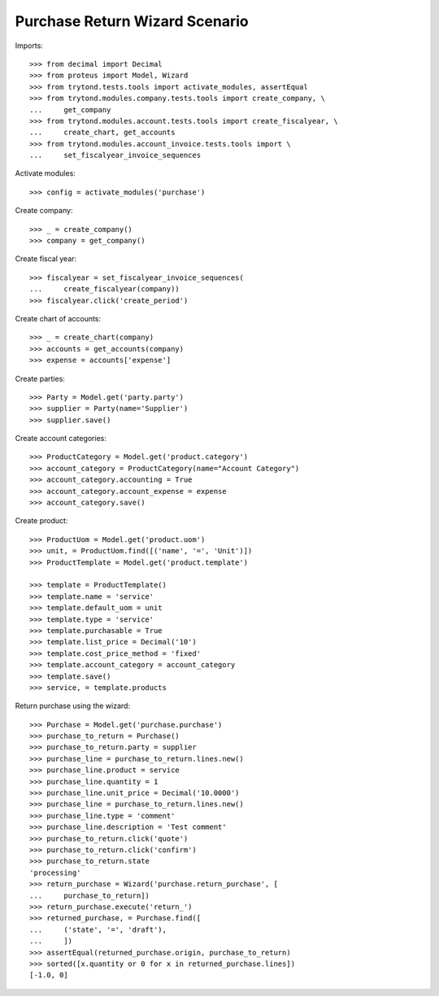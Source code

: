 ===============================
Purchase Return Wizard Scenario
===============================

Imports::

    >>> from decimal import Decimal
    >>> from proteus import Model, Wizard
    >>> from trytond.tests.tools import activate_modules, assertEqual
    >>> from trytond.modules.company.tests.tools import create_company, \
    ...     get_company
    >>> from trytond.modules.account.tests.tools import create_fiscalyear, \
    ...     create_chart, get_accounts
    >>> from trytond.modules.account_invoice.tests.tools import \
    ...     set_fiscalyear_invoice_sequences

Activate modules::

    >>> config = activate_modules('purchase')

Create company::

    >>> _ = create_company()
    >>> company = get_company()

Create fiscal year::

    >>> fiscalyear = set_fiscalyear_invoice_sequences(
    ...     create_fiscalyear(company))
    >>> fiscalyear.click('create_period')

Create chart of accounts::

    >>> _ = create_chart(company)
    >>> accounts = get_accounts(company)
    >>> expense = accounts['expense']

Create parties::

    >>> Party = Model.get('party.party')
    >>> supplier = Party(name='Supplier')
    >>> supplier.save()

Create account categories::

    >>> ProductCategory = Model.get('product.category')
    >>> account_category = ProductCategory(name="Account Category")
    >>> account_category.accounting = True
    >>> account_category.account_expense = expense
    >>> account_category.save()

Create product::

    >>> ProductUom = Model.get('product.uom')
    >>> unit, = ProductUom.find([('name', '=', 'Unit')])
    >>> ProductTemplate = Model.get('product.template')

    >>> template = ProductTemplate()
    >>> template.name = 'service'
    >>> template.default_uom = unit
    >>> template.type = 'service'
    >>> template.purchasable = True
    >>> template.list_price = Decimal('10')
    >>> template.cost_price_method = 'fixed'
    >>> template.account_category = account_category
    >>> template.save()
    >>> service, = template.products

Return purchase using the wizard::

    >>> Purchase = Model.get('purchase.purchase')
    >>> purchase_to_return = Purchase()
    >>> purchase_to_return.party = supplier
    >>> purchase_line = purchase_to_return.lines.new()
    >>> purchase_line.product = service
    >>> purchase_line.quantity = 1
    >>> purchase_line.unit_price = Decimal('10.0000')
    >>> purchase_line = purchase_to_return.lines.new()
    >>> purchase_line.type = 'comment'
    >>> purchase_line.description = 'Test comment'
    >>> purchase_to_return.click('quote')
    >>> purchase_to_return.click('confirm')
    >>> purchase_to_return.state
    'processing'
    >>> return_purchase = Wizard('purchase.return_purchase', [
    ...     purchase_to_return])
    >>> return_purchase.execute('return_')
    >>> returned_purchase, = Purchase.find([
    ...     ('state', '=', 'draft'),
    ...     ])
    >>> assertEqual(returned_purchase.origin, purchase_to_return)
    >>> sorted([x.quantity or 0 for x in returned_purchase.lines])
    [-1.0, 0]
